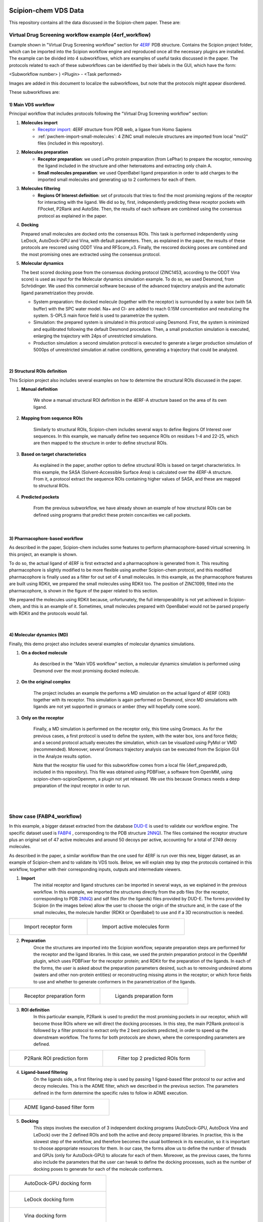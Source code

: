 .. |organization| replace:: scipion-chem
.. |repository| replace:: scipion-chem

.. figure:: ../../../_static/images/logo.png
  :alt: pwchem logo

.. _scipion-chem_vds-index:

================================
Scipion-chem VDS Data
================================

This repository contains all the data discussed in the Scipion-chem paper. These are:

Virtual Drug Screening workflow example (4erf_workflow)
-----------------------------------------------------------

Example shown in "Virtual Drug Screening workflow" section for `4ERF <https://www.rcsb.org/structure/4ERF>`_ PDB structure. Contains the Scipion project
folder, which can be imported into the Scipion workflow engine and reproduced once all the necessary plugins are
installed.
The example can be divided into 4 subworkflows, which are examples of useful tasks discussed in the paper. The protocols
related to each of these subworkflows can be identified by their labels in the GUI, which have the form:

<Subworkflow number> ) <Plugin> - <Task performed>

Images are added in this document to localize the subworkflows, but note that the protocols might appear disordered.

These subworkflows are:


1) Main VDS workflow
~~~~~~~~~~~~~~~~~~~~~

Principal workflow that includes protocols following the "Virtual Drug Screening workflow" section:

.. image:: ../../../_static/images/publications/scipion-chem_vds/subworkflow1_4erf.png
   :alt: vds workflow 4erf

1) **Molecules import**
    - `Receptor import <https://scipion-em.github.io/docs/release-3.0.0/api/pwem/pwem.protocols.protocol_import.volumes.html#pwem.protocols.protocol_import.volumes.ProtImportSetOfAtomStructs>`_: 4ERF structure from PDB web, a ligase from Homo Sapiens
    - :ref:`pwchem-import-small-molecules`: 4 ZINC small molecule structures are imported from local "mol2" files
      (included in this repository).

2) **Molecules preparation**
    - **Receptor preparation**: we used LePro protein preparation (from LePhar) to prepare the receptor, removing
      the ligand included in the structure and other heteroatoms and extracting only chain A.
    - **Small molecules preparation**: we used OpenBabel ligand preparation in order to add charges to the imported
      small molecules and generating up to 2 conformers for each of them.

3) **Molecules filtering**
    - **Regions Of Interest definition**: set of protocols that tries to find the most promising regions of the
      receptor for interacting with the ligand. We did so by, first, independently predicting these receptor
      pockets with FPocket, P2Rank and AutoSite. Then, the results of each software are combined using the
      consensus protocol as explained in the paper.

4) **Docking**

   Prepared small molecules are docked onto the consensus ROIs. This task is performed independently using
   LeDock, AutoDock-GPU and Vina, with default parameters. Then, as explained in the paper, the results of
   these protocols are rescored using ODDT Vina and RFScore_v3. Finally, the rescored docking poses are
   combined and the most promising ones are extracted using the consensus protocol.

5) **Molecular dynamics**

   The best scored docking pose from the consensus docking protocol (ZINC1453, according to the ODDT Vina score)
   is used as input for the Molecular dynamics simulation example. To do so, we used Desmond, from Schrödinger.
   We used this commercial software because of the advanced trajectory analysis and the automatic ligand
   parametrization they provide.

   - System preparation: the docked molecule (together with the receptor) is surrounded by a water box
     (with 5A buffer) with the SPC water model. Na+ and Cl- are added to reach 0.15M concentration and
     neutralizing the system. S-OPLS main force field is used to parametrize the system.
   - Simulation: the prepared system is simulated in this protocol using Desmond. First, the system is
     minimized and equilibrated following the default Desmond procedure. Then, a small production simulation
     is executed, enlarging the trajectory with 24ps of unrestricted simulations.
   - Production simulation: a second simulation protocol is executed to generate a larger production simulation
     of 5000ps of unrestricted simulation at native conditions, generating a trajectory that could be analyzed.

|

2) Structural ROIs definition
~~~~~~~~~~~~~~~~~~~~~~~~~~~~~~
This Scipion project also includes several examples on how to determine the structural ROIs discussed in the paper.

.. image:: ../../../_static/images/publications/scipion-chem_vds/subworkflow2_4erf.png
   :alt: rois workflow 4erf

1) **Manual definition**

    We show a manual structural ROI definition in the 4ERF-A structure based on the area of its own ligand.

2) **Mapping from sequence ROIs**

    Similarly to structural ROIs, Scipion-chem includes several ways to define Regions Of Interest over sequences. In this
    example, we manually define two sequence ROIs on residues 1-4 and 22-25, which are then mapped to the structure in
    order to define structural ROIs.

3) **Based on target characteristics**

    As explained in the paper, another option to define structural ROIs is based on target characteristics. In this
    example, the SASA (Solvent-Accessible Surface Area) is calculated over the 4ERF-A structure. From it, a protocol
    extract the sequence ROIs containing higher values of SASA, and these are mapped to structural ROIs.

4) **Predicted pockets**

    From the previous subworkflow, we have already shown an example of how structural ROIs can be defined using programs
    that predict these protein concavities we call pockets.

|

3) Pharmacophore-based workflow
~~~~~~~~~~~~~~~~~~~~~~~~~~~~~~~
As described in the paper, Scipion-chem includes some features to perform pharmacophore-based virtual screening. In this
project, an example is shown.

.. image:: ../../../_static/images/publications/scipion-chem_vds/subworkflow3_4erf.png
   :alt: pharmacophore workflow 4erf

To do so, the actual ligand of 4ERF is first extracted and a pharmacophore is generated from it. This resulting
pharmacophore is slightly modified to be more flexible using another Scipion-chem protocol, and this modified
pharmacophore is finally used as a filter for out set of 4 small molecules. In this example, as the pharmacophore
features are built using RDKit, we prepared the small molecules using RDKit too. The position of ZINC1099, fitted into
the pharmacophore, is shown in the figure of the paper related to this section.

We prepared the molecules using RDKit because, unfortunately, the full
interoperability is not yet achieved in Scipion-chem, and this is an example of it. Sometimes, small molecules
prepared with OpenBabel would not be parsed properly with RDKit and the protocols would fail.

|

4) Molecular dynamics (MD)
~~~~~~~~~~~~~~~~~~~~~~~~~~~~~~~
Finally, this demo project also includes several examples of molecular dynamics simulations.

.. image:: ../../../_static/images/publications/scipion-chem_vds/subworkflow4_4erf.png
   :alt: md workflow 4erf

1) **On a docked molecule**

    As described in the "Main VDS workflow" section, a molecular dynamics simulation is
    performed using Desmond over the most promising docked molecule.

2) **On the original complex**

    The project includes an example the performs a MD simulation on the actual ligand of
    4ERF (OR3) together with its receptor. This simulation is again performed on Desmond, since MD simulations with ligands
    are not yet supported in gromacs or amber (they will hopefully come soon).

3) **Only on the receptor**

    Finally, a MD simulation is performed on the receptor only, this time using Gromacs. As for
    the previous cases, a first protocol is used to define the system, with the water box, ions and force fields; and a
    second protocol actually executes the simulation, which can be visualized using PyMol or VMD (recommended). Moreover,
    several Gromacs trajectory analysis can be executed from the Scipion GUI in the Analyze results option.

    Note that the receptor file used for this subworkflow comes from a local file (4erf_prepared.pdb, included in this
    repository). This file was obtained using PDBFixer, a software from OpenMM, using scipion-chem-scipionOpenmm, a plugin
    not yet released. We use this because Gromacs needs a deep preparation of the input receptor in order to run.


|
|

Show case (FABP4_workflow)
-----------------------------------------------------------

In this example, a bigger dataset extracted from the database `DUD-E <https://dude.docking.org/>`_ is used to validate
our workflow engine. The specific dataset used is `FABP4 <https://dude.docking.org/targets/fabp4>`_ , corresponding to
the PDB structure `2NNQ <https://www.rcsb.org/structure/2nnq>`_).
The files contained the receptor structure plus an original set of 47 active molecules and around 50 decoys per
active, accounting for a total of 2749 decoy molecules.

As described in the paper, a similar workflow than the one used for 4ERF is run over this new, bigger dataset, as an
example of Scipion-chem and to validate its VDS tools. Below, we will explain step by step the protocols contained in
this workflow, together with their corresponding inputs, outputs and intermediate viewers.

1) **Import** 
    The initial receptor and ligand structures can be imported in several ways, as we explained in the previous workflow. 
    In this example, we imported the structures directly from the pdb files (for the receptor, corresponding to PDB 
    `2NNQ <https://www.rcsb.org/structure/2nnq>`_) and sdf files (for the ligands) files provided by DUD-E. 
    The forms provided by Scipion (in the images below) allow the user to choose the origin of the structure and, 
    in the case of the small molecules, the molecule handler (RDKit or OpenBabel) to use and if a 3D reconstruction is needed.

.. list-table:: 

    * - .. figure:: ../../../_static/images/publications/scipion-chem_vds/formImportReceptor_fabp4.png
           :height: 325

           Import receptor form

      - .. figure:: ../../../_static/images/publications/scipion-chem_vds/formImportMols_fabp4.png
           :height: 325

           Import active molecules form


2) **Preparation**
    Once the structures are imported into the Scipion workflow, separate preparation steps are performed 
    for the receptor and the ligand libraries. In this case, we used the protein preparation protocol in the OpenMM plugin, 
    which uses PDBFixer for the receptor protein; and RDKit for the preparation of the ligands. In each of the forms, 
    the user is asked about the preparation parameters desired, such as to removing undesired atoms (waters and other non-protein 
    entities) or reconstructing missing atoms in the receptor; or which force fields to use and whether to generate conformers 
    in the parametrization of the ligands.

.. list-table:: 

    * - .. figure:: ../../../_static/images/publications/scipion-chem_vds/formProtPrep_fabp4.png
           :height: 375

           Receptor preparation form

      - .. figure:: ../../../_static/images/publications/scipion-chem_vds/formLigPrep_fabp4.png
           :height: 375

           Ligands preparation form


3) **ROI definition**
    In this particular example, P2Rank is used to predict the most promising pockets in our receptor, 
    which will become those ROIs where we will direct the docking processes. In this step, the main P2Rank protocol is followed by 
    a filter protocol to extract only the 2 best pockets predicted, in order to speed up the downstream workflow. 
    The forms for both protocols are shown, where the corresponding parameters are defined.

.. list-table:: 

    * - .. figure:: ../../../_static/images/publications/scipion-chem_vds/formP2Rank_fabp4.png
           :height: 325

           P2Rank ROI prediction form

      - .. figure:: ../../../_static/images/publications/scipion-chem_vds/formFilterROI_fabp4.png
           :height: 325

           Filter top 2 predicted ROIs form


4) **Ligand-based filtering**
    On the ligands side, a first filtering step is used by passing 1 ligand-based filter protocol 
    to our active and decoy molecules. This is the ADME filter, which we described in the previous section. 
    The parameters defined in the form determine the specific rules to follow in ADME execution.   

.. list-table:: 

    * - .. figure:: ../../../_static/images/publications/scipion-chem_vds/formADME_fabp4.png
           :height: 350

           ADME ligand-based filter form


5) **Docking**
    This steps involves the execution of 3 independent docking programs (AutoDock-GPU, AutoDock Vina and LeDock) 
    over the 2 defined ROIs and both the active and decoy prepared libraries. In practise, this is the slowest step of the workflow, 
    and therefore becomes the usual bottleneck in its execution, so it is important to choose appropriate resources for them. 
    In our case, the forms allow us to define the number of threads and GPUs (only for AutoDock-GPU) 
    to allocate for each of them. Moreover, as the previous cases, the forms also include the parameters that the user can tweak 
    to define the docking processes, such as the number of docking poses to generate for each of the molecule conformers.

.. list-table:: 

    * - .. figure:: ../../../_static/images/publications/scipion-chem_vds/formADGPU_fabp4.png
           :height: 450

           AutoDock-GPU docking form

    * - .. figure:: ../../../_static/images/publications/scipion-chem_vds/formLeDock_fabp4.png
           :height: 350

           LeDock docking form

    * - .. figure:: ../../../_static/images/publications/scipion-chem_vds/formVina_fabp4.png
           :height: 450

           Vina docking form



6) **Rescoring**
    In order to combine and compare the docking poses generated by each of the software, we need to first evaluate 
    those poses using the same scoring function. In this case, we use the ODDT score protocol to rescore all the docking poses with 
    its Vina score function.

.. list-table:: 

    * - .. figure:: ../../../_static/images/publications/scipion-chem_vds/formRescore_fabp4.png
           :height: 400

           ODDT docking rescoring form


7) **Filter and consensus**
    Finally, the rescored poses can be combined, ranked and the consensus protocol can be applied 
    to cluster and extract the most promising docking positions. The forms shown below refer to the filter and 
    consensus protocols and their parameters, which are described below. In our example, different combinations of ranking 
    filters and consensus parameters were used in order to evaluate the results. Nine different filtered subsets of our docked 
    molecules containing the 0.01, 0.05, 0.1, 0.5, 1, 5, 10, 50 and 100 \% of the highest scored poses were generated to be used in the 
    consensus protocol. 
    Then, for each of these subsets, 2 consensus protocols were executed with a difference in a vital parameter. First, both 
    consensus runs will produce the same pose clusters; however, one of the consensus executions will only consider sufficient 
    those clusters containing at least one pose from each of the 3 docking software (N3) while the other, more permissive one, 
    will consider sufficient those that contain at least poses from 2 docking software (N2). This way, we intend to generate sets 
    enriched in active molecules and smaller than the original set of 2796 molecules.

.. list-table:: 

    * - .. figure:: ../../../_static/images/publications/scipion-chem_vds/formScoreFilter_fabp4.png
           :height: 325

           Top scoring filter form


      - ..  figure:: ../../../_static/images/publications/scipion-chem_vds/formConsensus_fabp4.png
           :height: 425

           Consensus docking form

|

The results of this experiment comparing the filtering vs N2 consensus are contained in Fig. \ref{fig:ConsResN2},
where we can observe the enrichment of actives vs decoys of the output subsets and the total number of molecules 
kept for each of them. Subsets labeled \%x show the enrichment for the sets generated only passing the score-filter, 
while those labeled \%x\_N2 represents the corresponding set generated after passing the score filter plus consensus protocol. 
A similar image with the results for the N3 consensus, which gave similar results, can be found in the supplementary material.

As we can infer from the graphs, both strategies lead to a considerable enrichment of the original dataset as the percentage of actives 
(blue bars) is generally enhanced, while the number of total molecules in the subset (red line) is reduced. For our FABP4 example, 
from the original 2796 (47 actives to 2749 decoys) molecules (1.68\% of actives); we got considerable enrichment in both the 
filtered and filter plus consensus subsets. For instance, we obtained a subset of 64 molecules where 11 actives were kept 
(17.19\%) for the 0.1\% filtered subset or, once this same subset is passed through the N2 consensus, we further enriched 
it to keep 7 actives out of just 24 molecules (29.17\%).

Therefore, we were able to reduce the total number of molecules of the original set while significantly enhancing the 
proportion of actives. However, the user must be careful not to reduce too much the number of docking poses with the 
score filter since we can observe that subsets below 0.05\% lose all or most of the active molecules.

.. list-table:: 

    * - .. figure:: ../../../_static/images/publications/scipion-chem_vds/bestScoredVSConsN2_molecules_fabp4.png
           :alt: consensus N2 results fabp4

           Scipion-chem consensus N2 protocol enrichment. The graph shows the percentage of actives (in blue bars) and the total 
           number of molecules (red dots) for each of the subsets generated in the workflow. The subset 'Original' represents 
           the original set imported from DUD-E; '\%100' the subset of molecules remaining after the described ligand-based 
           filtering (which slightly improves the enrichment) and then each of the consensus subset generated by applying a 
           best ODDT score ranking filter for the top \%x and consensus docking with parameter N2.

    * - .. figure:: ../../../_static/images/publications/scipion-chem_vds/bestScoredVSConsN3_molecules_fabp4.png
           :alt: consensus N3 results fabp4

           Suplementary Scipion-chem consensus N3 protocol enrichment. The graph shows the percentage of actives (in blue bars) and the total 
           number of molecules (red dots) for each of the subsets generated in the workflow. The subset 'Original' represents 
           the original set imported from DUD-E; '\%100' the subset of molecules remaining after the described ligand-based 
           filtering (which slightly improves the enrichment) and then each of the consensus subset generated by applying a 
           best ODDT score ranking filter for the top \%x and consensus docking with parameter N3.

|

Additionally, the figure below represents the experimental values for the interaction of the active molecules and the receptor.
Each of the points represent an active molecule, placed depending on their experimental value (either Ki in blue or IC50 in red) 
and their best pose ODDTScore. Those points with a yellow star correspond to the active molecules present in the best resulting
consensus dataset (%0.1_N2). As we can observe, the ODDTScore seems to correlate relatively well, and most of the highest ODDTScores
represent the best experimental affinities, which are captured in the consensus. 

.. list-table:: 

    * - .. figure:: ../../../_static/images/publications/scipion-chem_vds/activesExpAffinities_InConsensus_0.1_n2.png
           :alt: consensus N2 0.1% experimental affinities

           Experimental values of actives against ODDTScore. Yellow stars specify actives found in the best consensus set.


|
|

Supplemental workflow (1a28_workflow)
-----------------------------------------------------------
Similar workflows can be found in 1a28_workflow, with a few variations from 4ERF example.
The same pattern ( <Subworkflow number> ) <Plugin> - <Task performed> ) is used to describe identify the subworkflow
each of the protocols belongs to. In this case, the subworkflows are:

1) Main VDS workflow
~~~~~~~~~~~~~~~~~~~~~
Principal workflow that includes protocols following the "VDS workflow" section:

.. image:: ../../../_static/images/publications/scipion-chem_vds/subworkflow1_1a28.png
   :alt: vds workflow 1a28

1) **Molecules import**
    - **Receptor import**: 1A28 structure from dcoid dataset, corresponding to 1A28 PDB entry, the progesterone receptor
      linked to its ligand progesterone. The ligand is removed from the original structure in order to get the receptor
      structure.
    - **Small molecules import**: the 4 small molecule provided in the dcoid dataset (DOI: 10.17632/8czn4rxz68.1) are
      imported from local files. These include the active molecule (progesterone) and 3 decoys which have been proved
      not to interact with the receptor.

2) **Molecules preparation**
    - **Receptor preparation**: we used Scipion-chem protocol (using biopython) to prepare the receptor, removing
      water and other heteroatoms.
    - **Small molecules preparation**: we used OpenBabel ligand preparation in order to add charges to the imported
      small molecules and generating up to 5 conformers for each of them.

3) **Molecules filtering**
    - **Ligand filtering**: RDKit ADME and PAINS filter protocols are executed over the input molecules (previously
      prepared with RDKit). The 4 of them pass the filters.

    - **Regions Of Interest definition**: set of protocols that tries to find the most promising regions of the
      receptor for interacting with the ligand. We did so by, first, independently predicting these receptor
      pockets with FPocket, P2Rank and AutoSite. Then, the results of each software are combined using the
      consensus protocol as explained in the paper. These resulting ROIs contain both the actual pocket of the
      progesterone and the same pocket in the dimer, which is not occupied in the actual structure, as shown in the
      figure in the paper related to this section.

4) **Docking**

   Prepared small molecules are docked onto the consensus ROIs. This task is performed independently using
   LeDock, AutoDock-GPU and Vina, with default parameters. Then, as explained in the paper, the results of
   these protocols are rescored using ODDT Vina, RFScore_v3 and NNScore. Finally, the rescored docking poses are
   combined and the most promising ones are extracted using the consensus protocol, with the different parameters
   explained in the paper. The name of the protocol specifies the parameters as: asking the clusters to contain x
   out of y input source poses (clut x/y) and with intra-cluster maximum RMSD of z (Rz).
   An additional protocol is added in this workflow to measure the RMSD distance of each of the docking poses to the
   actual ligand position.

5) **Molecular dynamics**

   The best 2 scored docking pose from the consensus docking protocol (which are the actual ligand, progesterone,
   according to all the tried scores) are used as input for the Molecular dynamics simulation example.
   Each of them come from a different pocket, but have similar scores, are stated in the paper.
   To do so, we used Desmond, from Schrödinger. We used this commercial software because of the advanced trajectory
   analysis and the automatic ligand parametrization they provide.

   - System preparation: the docked molecule (together with the receptor) is surrounded by a water box
     (with 5A buffer) with the SPC water model. Na+ and Cl- are added to reach 0.15M concentration and
     neutralizing the system. S-OPLS main force field is used to parametrize the system.
   - Simulation: the prepared system is simulated in this protocol using Desmond. First, the system is
     minimized and equilibrated following the default Desmond procedure. Then, a small production simulation
     is executed, enlarging the trajectory with 24ps of unrestricted simulations.

|

2) Structural ROIs definition
~~~~~~~~~~~~~~~~~~~~~~~~~~~~~~
This Scipion project also includes one example on how to determine structural ROIs based on mutations or variants
of the original receptor sequence and known binding residues.

|

3) Pharmacophore-based workflow
~~~~~~~~~~~~~~~~~~~~~~~~~~~~~~~
This project includes the pharmacophore-based screening described in the paper.

To do so, the actual ligand of 1A28 is first extracted and a pharmacophore is generated from it. This pharmacophore
is used as a filter for out set of 4 small molecules. In this example, as the pharmacophore
features are built using RDKit, we prepared the small molecules using RDKit too. The only small molecule fitted into
the pharmacophore is the actual ligand, the progesterone, shown in the figure of the paper related to this section.

.. image:: ../../../_static/images/publications/scipion-chem_vds/subworkflow3_1a28.png
   :alt: pharmacophore workflow 1a28

|

4) Molecular dynamics (MD)
~~~~~~~~~~~~~~~~~~~~~~~~~~~~~~~
Finally, this project also includes several examples of molecular dynamics simulations.

1) **On a docked molecule**

    As described in the "Main VDS workflow" section, two molecular dynamics simulation are
    performed using Desmond over the most promising docked molecules.

2) **Only on the receptor**

    Finally, a MD simulation is performed on the receptor only, this time using Gromacs. As for
    the previous cases, a first protocol is used to define the system, with the water box, ions and force fields; and a
    second protocol actually executes the simulation, which can be visualized using PyMol or VMD (recommended). Moreover,
    several Gromacs trajectory analysis can be executed from the Scipion GUI in the Analyze results option.
    However, the simulation is not executed in the project, since the resulting trajectory is composed by large files
    that could not be uploaded on GitHub, but the user is free to execute it locally.

|
|

Software availability
-----------------------------------------------------------
All the commented Scipion-chem plugins are built on the Scipion workflow engine, which can be found in
https://scipion.i2pc.es/ .

As stated in the paper, `Scipion-chem <https://github.com/scipion-chem>`_ integrates a set of bioinformatic tools and
software inside the platform.
Most of this tools are open, and no license is required for their use, so Scipion-chem installs it automatically,
taking care of properly referencing all the sources.

In the case of the few licensed software, the user must install
either the programs or the license by themselves and tell Scipion-chem where the software is installed. More detailed
guides on how to proceed with the installations can be found in the repositories of each of the plugins.

A complete list of these software, organized by the plugins they are installed on, is described below. The versions
refer to the moment this document is being written, but updates are constantly being made.

1) `Scipion-chem: <https://github.com/scipion-chem/scipion-chem>`_ as the core plugin, it installs a wide set of tools.

    - OpenBabel 2.2 (conda)
    - RDKit 2021.09.4 (conda)
    - MGLTools 1.5.7 (https://ccsb.scripps.edu)
    - Shape-it 2.0.0 (https://github.com/rdkit/shape-it.git)
    - JChemPaint 3.2.0 (https://sourceforge.net/projects/cdk/files/JChemPaint)
    - PyMol 2.5.5 (https://pymol.org/installers)
    - AliView 1.28 (https://ormbunkar.se/aliview)
    - VMD 1.9.3 (conda)
    - MDTraj 1.9.8 (conda)

2) `Scipion-chem-amber: <https://github.com/scipion-chem/scipion-chem-amber>`_

    - AmberTools 21 (conda)

3) `Scipion-chem-autodock: <https://github.com/scipion-chem/scipion-chem-autodock>`_

    - AutoDockSuite 4.2.6 (https://autodock.scripps.edu)
    - AutoDock-GPU (https://github.com/ccsb-scripps/AutoDock-GPU.git as in 2023/04/14)
    - Vina 1.2.3 (https://github.com/ccsb-scripps/AutoDock-Vina.git)
    - ADFRSuite 1.0 (https://ccsb.scripps.edu/adfr)
    - Meeko 0.3.3 (pip)

4) `Scipion-chem-blast: <https://github.com/scipion-chem/scipion-chem-blast>`_

    - BLAST+ 2.12.0 (https://ftp.ncbi.nlm.nih.gov/blast)

5)  `Scipion-chem-fpocket: <https://github.com/scipion-chem/scipion-chem-fpocket>`_

    - FPocket 3.0 (conda)

6) `Scipion-chem-gromacs: <https://github.com/scipion-chem/scipion-chem-gromacs>`_

    - Gromacs 2021.5 (https://ftp.gromacs.org/gromacs)

7) `Scipion-chem-lephar: <https://github.com/scipion-chem/scipion-chem-lephar>`_

    - LeDock - (http://www.lephar.com as in 2023/04/14)
    - LePro - (http://www.lephar.com as in 2023/04/14)

8) `Scipion-chem-modeller: <https://github.com/scipion-chem/scipion-chem-modeller>`_

    - Modeller 10.4 (conda) \*License Key needed

9) `Scipion-chem-p2rank: <https://github.com/scipion-chem/scipion-chem-p2rank>`_

    - P2Rank 2.3 (https://github.com/rdk/p2rank)

10) `Scipion-chem-rosetta: <https://github.com/scipion-chem/scipion-chem-rosetta>`_

    - Rosetta 3.12 (-) \*Need user installation

11) `Scipion-chem-schrodingerScipion: <https://github.com/scipion-chem/scipion-chem-schrodingerScipion>`_

    - Schrödinger Suite 2021-3 (-) \*Need user installation and key
